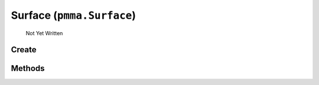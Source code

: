 Surface (``pmma.Surface``)
=======

   Not Yet Written

Create
+++++++

.. py:method:: pmma.Surface() -> pmma.Surface

   Not Yet Written

Methods
+++++++

.. py:method: Surface.quit() -> None

   Not Yet Written

.. py:method: Surface.create() -> None

   Not Yet Written

.. py:method: Surface.blit() -> None

   Not Yet Written

.. py:method: Surface.get_size() -> None

   Not Yet Written

.. py:method: Surface.get_height() -> None

   Not Yet Written

.. py:method: Surface.get_width() -> None

   Not Yet Written

.. py:method: Surface.clear() -> None

   Not Yet Written

.. py:method: Surface.get_center() -> None

   Not Yet Written

.. py:method: Surface.to_string() -> None

   Not Yet Written

